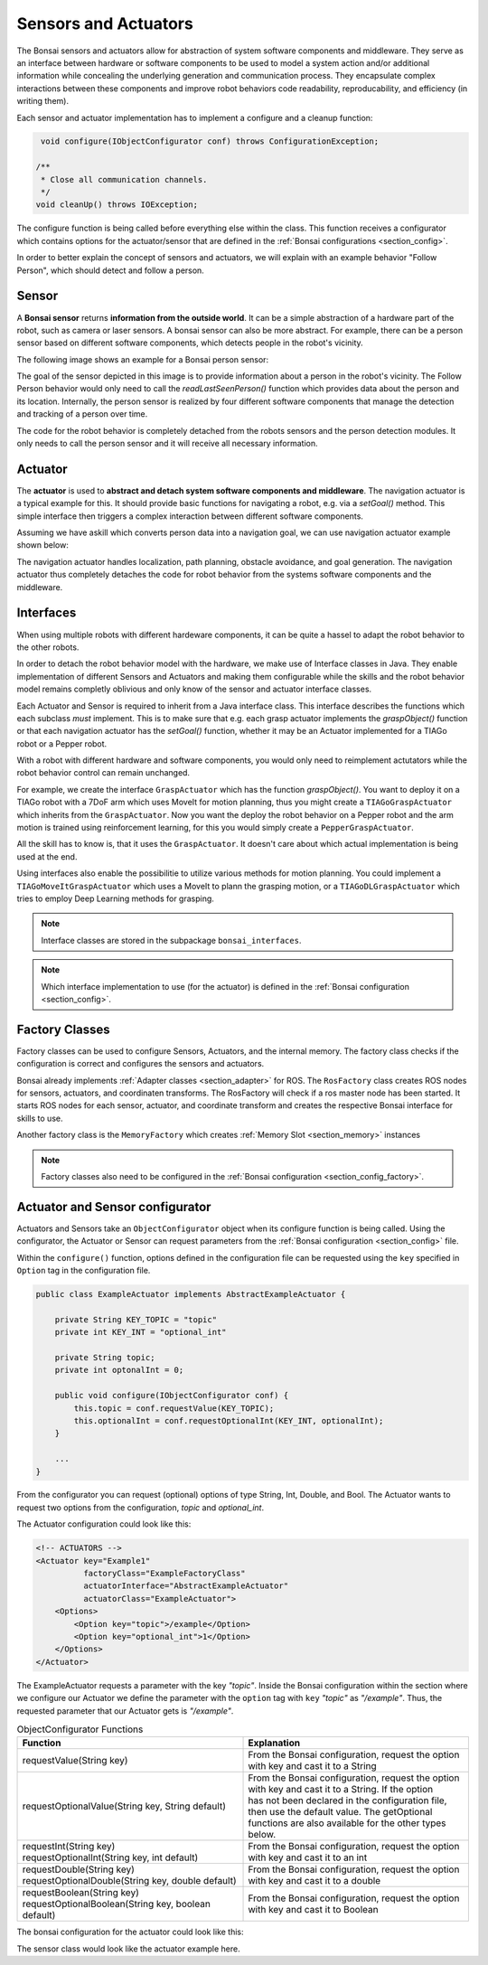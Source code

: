 

Sensors and Actuators
=====================

The Bonsai sensors and actuators allow for abstraction of system software components and middleware.
They serve as an interface between hardware or software components to be used to model a system action and/or additional information while concealing the underlying generation and communication process.
They encapsulate complex interactions between these components and improve robot behaviors code readability, reproducability, and efficiency (in writing them).

Each sensor and actuator implementation has to implement a configure and a cleanup function:

.. code-block:: java

     void configure(IObjectConfigurator conf) throws ConfigurationException;

    /**
     * Close all communication channels.
     */
    void cleanUp() throws IOException;

The configure function is being called before everything else within the class.
This function receives a configurator which contains options for the actuator/sensor that are defined in the :ref:`Bonsai configurations <section_config>`.

In order to better explain the concept of sensors and actuators, 
we will explain with an example behavior "Follow Person", which should detect and follow a person.

.. _section_sensor:

Sensor
------

A **Bonsai sensor** returns **information from the outside world**.
It can be a simple abstraction of a hardware part of the robot, such as camera or laser sensors.
A bonsai sensor can also be more abstract. 
For example, there can be a person sensor based on different software components, which detects people in the robot's vicinity. 

The following image shows an example for a Bonsai person sensor:

.. image:: /_static/img/sensor_example.png

The goal of the sensor depicted in this image is to provide information about a person in the robot's vicinity.
The Follow Person behavior would only need to call the *readLastSeenPerson()* function which provides data about the person and its location. 
Internally, the person sensor is realized by four different software components that manage the detection and tracking of a person over time.

The code for the robot behavior is completely detached from the robots sensors and the person detection modules. 
It only needs to call the person sensor and it will receive all necessary information.

.. _section_actuator:

Actuator
--------

The **actuator** is used to **abstract and detach system software components and middleware**. 
The navigation actuator is a typical example for this. It should provide basic functions for navigating a robot, e.g. via a *setGoal()* method.
This simple interface then triggers a complex interaction between different software components. 

Assuming we have askill which converts person data into a navigation goal, we can use navigation actuator example shown below:

.. image:: /_static/img/actuator_example.webp

The navigation actuator handles localization, path planning, obstacle avoidance, and goal generation. 
The navigation actuator thus completely detaches the code for robot behavior from the systems software components and the middleware. 

.. _section_interface:

Interfaces
----------

When using multiple robots with different hardeware components, it can be quite a hassel to adapt the robot behavior to the other robots.

In order to detach the robot behavior model with the hardware, we make use of Interface classes in Java.
They enable implementation of different Sensors and Actuators and making them configurable while the skills and the robot behavior model
remains completly oblivious and only know of the sensor and actuator interface classes.

Each Actuator and Sensor is required to inherit from a Java interface class. 
This interface describes the functions which each subclass *must* implement.
This is to make sure that e.g. each grasp actuator implements the *graspObject()* function or that each navigation actuator has the *setGoal()* function, whether it may be an Actuator implemented for a TIAGo robot or a Pepper robot.

With a robot with different hardware and software components, you would only need to reimplement actutators while the robot behavior control can remain unchanged.

For example, we create the interface ``GraspActuator`` which has the function *graspObject()*.
You want to deploy it on a TIAGo robot with a 7DoF arm which uses MoveIt for motion planning, thus you might create a ``TIAGoGraspActuator`` which inherits from the ``GraspActuator``.
Now you want the deploy the robot behavior on a Pepper robot and the arm motion is trained using reinforcement learning, for this you would simply create a ``PepperGraspActuator``. 

All the skill has to know is, that it uses the ``GraspActuator``. It doesn't care about which actual implementation is being used at the end.

Using interfaces also enable the possibilitie to utilize various methods for motion planning.
You could implement a ``TIAGoMoveItGraspActuator`` which uses a MoveIt to plann the grasping motion, or a ``TIAGoDLGraspActuator`` which tries to employ Deep Learning methods for grasping.

.. note:: 

    Interface classes are stored in the subpackage ``bonsai_interfaces``.

.. note:: 

    Which interface implementation to use (for the actuator) is defined in the :ref:`Bonsai configuration <section_config>`.

.. _section_factory_class:

Factory Classes
---------------

Factory classes can be used to configure Sensors, Actuators, and the internal memory.
The factory class checks if the configuration is correct and configures the sensors and actuators.

Bonsai already implements :ref:`Adapter classes <section_adapter>` for ROS. 
The ``RosFactory`` class creates ROS nodes for sensors, actuators, and coordinaten transforms.
The RosFactory will check if a ros master node has been started.
It starts ROS nodes for each sensor, actuator, and coordinate transform and creates the respective Bonsai interface for skills to use.

Another factory class is the ``MemoryFactory`` which creates :ref:`Memory Slot <section_memory>` instances

.. note::

    Factory classes also need to be configured in the :ref:`Bonsai configuration <section_config_factory>`.


.. _section_object_configurator:

Actuator and Sensor configurator
--------------------------------

Actuators and Sensors take an ``ObjectConfigurator`` object when its configure function is being called.
Using the configurator, the Actuator or Sensor can request parameters from the :ref:`Bonsai configuration <section_config>` file.

Within the ``configure()`` function, options defined in the configuration file can be requested using the ``key`` specified in ``Option`` tag in the configuration file.

.. code-block:: java

    public class ExampleActuator implements AbstractExampleActuator {

        private String KEY_TOPIC = "topic"
        private int KEY_INT = "optional_int"

        private String topic;
        private int optonalInt = 0;

        public void configure(IObjectConfigurator conf) {
            this.topic = conf.requestValue(KEY_TOPIC);  
            this.optionalInt = conf.requestOptionalInt(KEY_INT, optionalInt); 
        }

        ...
    }

From the configurator you can request (optional) options of type String, Int, Double, and Bool.
The Actuator wants to request two options from the configuration, *topic* and *optional_int*.

The Actuator configuration could look like this:

.. code-block:: xml

    <!-- ACTUATORS -->
    <Actuator key="Example1"
              factoryClass="ExampleFactoryClass"
              actuatorInterface="AbstractExampleActuator"
              actuatorClass="ExampleActuator">
        <Options>
            <Option key="topic">/example</Option>
            <Option key="optional_int">1</Option>
        </Options>
    </Actuator>


The ExampleActuator requests a parameter with the key `"topic"`. 
Inside the Bonsai configuration within the section where we configure our Actuator we define the parameter with the ``option`` tag with ``key`` `"topic"` as `"/example"`.
Thus, the requested parameter that our Actuator gets is *"/example"*.



.. list-table:: ObjectConfigurator Functions
   :widths: 15 15
   :header-rows: 1

   * - Function
     - Explanation
   * - requestValue(String key)
     - | From the Bonsai configuration, request the option 
       | with key and cast it to a String
   * - requestOptionalValue(String key, String default)
     - | From the Bonsai configuration, request the option 
       | with key and cast it to a String. If the option 
       | has not been declared in the configuration file,
       | then use the default value. The getOptional
       | functions are also available for the other types below.
   * - | requestInt(String key)
       | requestOptionalInt(String key, int default)
     - | From the Bonsai configuration, request the option 
       | with key and cast it to an int
   * - | requestDouble(String key)
       | requestOptionalDouble(String key, double default)
     - | From the Bonsai configuration, request the option 
       | with key and cast it to a double
   * - | requestBoolean(String key)
       | requestOptionalBoolean(String key, boolean default)
     - | From the Bonsai configuration, request the option 
       | with key and cast it to Boolean

The bonsai configuration for the actuator could look like this:


The sensor class would look like the actuator example here.